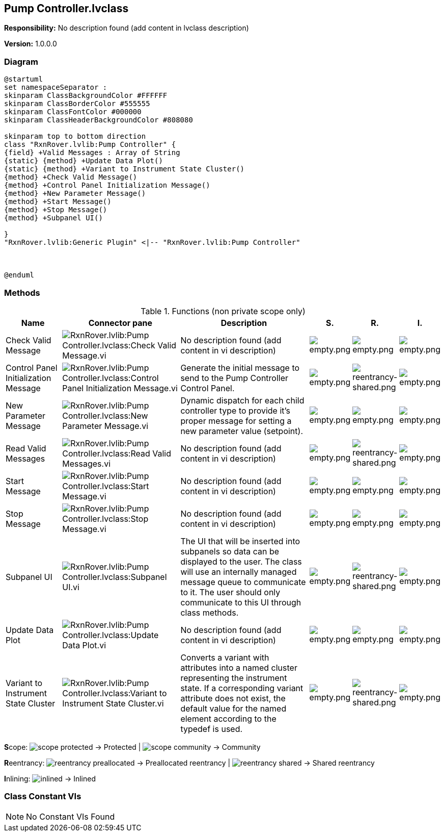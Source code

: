 == Pump Controller.lvclass

*Responsibility:*
No description found (add content in lvclass description)

*Version:* 1.0.0.0

=== Diagram

[plantuml, format="svg", align="center"]
....
@startuml
set namespaceSeparator :
skinparam ClassBackgroundColor #FFFFFF
skinparam ClassBorderColor #555555
skinparam ClassFontColor #000000
skinparam ClassHeaderBackgroundColor #808080

skinparam top to bottom direction
class "RxnRover.lvlib:Pump Controller" {
{field} +Valid Messages : Array of String
{static} {method} +Update Data Plot()
{static} {method} +Variant to Instrument State Cluster()
{method} +Check Valid Message()
{method} +Control Panel Initialization Message()
{method} +New Parameter Message()
{method} +Start Message()
{method} +Stop Message()
{method} +Subpanel UI()

}
"RxnRover.lvlib:Generic Plugin" <|-- "RxnRover.lvlib:Pump Controller"



@enduml
....

=== Methods

.Functions (non private scope only)
[cols="<.<4d,<.<8a,<.<12d,<.<1a,<.<1a,<.<1a", %autowidth, frame=all, grid=all, stripes=none]
|===
|Name |Connector pane |Description |S. |R. |I.

|Check Valid Message
|image:RxnRover.lvlib_Pump_Controller.lvclass_Check_Valid_Message.vi.png[RxnRover.lvlib:Pump Controller.lvclass:Check Valid Message.vi]
|No description found (add content in vi description)
|image:empty.png[empty.png]
|image:empty.png[empty.png]
|image:empty.png[empty.png]

|Control Panel Initialization Message
|image:RxnRover.lvlib_Pump_Controller.lvclass_Control_Panel_Initialization_Message.vi.png[RxnRover.lvlib:Pump Controller.lvclass:Control Panel Initialization Message.vi]
|Generate the initial message to send to the Pump Controller Control Panel. 
|image:empty.png[empty.png]
|image:reentrancy-shared.png[reentrancy-shared.png]
|image:empty.png[empty.png]

|New Parameter Message
|image:RxnRover.lvlib_Pump_Controller.lvclass_New_Parameter_Message.vi.png[RxnRover.lvlib:Pump Controller.lvclass:New Parameter Message.vi]
|Dynamic dispatch for each child controller type to provide it's proper message for setting a new parameter value (setpoint).
|image:empty.png[empty.png]
|image:empty.png[empty.png]
|image:empty.png[empty.png]

|Read Valid Messages
|image:RxnRover.lvlib_Pump_Controller.lvclass_Read_Valid_Messages.vi.png[RxnRover.lvlib:Pump Controller.lvclass:Read Valid Messages.vi]
|No description found (add content in vi description)
|image:empty.png[empty.png]
|image:reentrancy-shared.png[reentrancy-shared.png]
|image:empty.png[empty.png]

|Start Message
|image:RxnRover.lvlib_Pump_Controller.lvclass_Start_Message.vi.png[RxnRover.lvlib:Pump Controller.lvclass:Start Message.vi]
|No description found (add content in vi description)
|image:empty.png[empty.png]
|image:empty.png[empty.png]
|image:empty.png[empty.png]

|Stop Message
|image:RxnRover.lvlib_Pump_Controller.lvclass_Stop_Message.vi.png[RxnRover.lvlib:Pump Controller.lvclass:Stop Message.vi]
|No description found (add content in vi description)
|image:empty.png[empty.png]
|image:empty.png[empty.png]
|image:empty.png[empty.png]

|Subpanel UI
|image:RxnRover.lvlib_Pump_Controller.lvclass_Subpanel_UI.vi.png[RxnRover.lvlib:Pump Controller.lvclass:Subpanel UI.vi]
|The UI that will be inserted into subpanels so data can be displayed to the user. The class will use an internally managed message queue to communicate to it. The user should only communicate to this UI through class methods.
|image:empty.png[empty.png]
|image:reentrancy-shared.png[reentrancy-shared.png]
|image:empty.png[empty.png]

|Update Data Plot
|image:RxnRover.lvlib_Pump_Controller.lvclass_Update_Data_Plot.vi.png[RxnRover.lvlib:Pump Controller.lvclass:Update Data Plot.vi]
|No description found (add content in vi description)
|image:empty.png[empty.png]
|image:empty.png[empty.png]
|image:empty.png[empty.png]

|Variant to Instrument State Cluster
|image:RxnRover.lvlib_Pump_Controller.lvclass_Variant_to_Instrument_State_Cluster.vi.png[RxnRover.lvlib:Pump Controller.lvclass:Variant to Instrument State Cluster.vi]
|Converts a variant with attributes into a named cluster representing the instrument state. If a corresponding variant attribute does not exist, the default value for the named element according to the typedef is used.
|image:empty.png[empty.png]
|image:reentrancy-shared.png[reentrancy-shared.png]
|image:empty.png[empty.png]
|===

**S**cope: image:scope-protected.png[] -> Protected | image:scope-community.png[] -> Community

**R**eentrancy: image:reentrancy-preallocated.png[] -> Preallocated reentrancy | image:reentrancy-shared.png[] -> Shared reentrancy

**I**nlining: image:inlined.png[] -> Inlined

=== Class Constant VIs

[NOTE]
====
No Constant VIs Found
====
